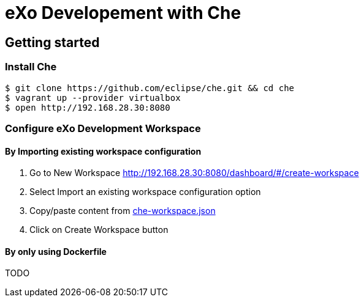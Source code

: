 = eXo Developement with Che
// URIs:
:uri-project-repo: https://github.com/exo-docker/exo-che
:repo-base-uri: {uri-project-repo}/blob/master/
ifdef::env-github[:repo-base-uri: link:]
:uri-task-workspace: {repo-base-uri}/task/che-workspace.json

== Getting started

=== Install Che

[source, shell]
--
$ git clone https://github.com/eclipse/che.git && cd che
$ vagrant up --provider virtualbox
$ open http://192.168.28.30:8080
--

=== Configure eXo Development Workspace

==== By Importing existing workspace configuration

. Go to +New Workspace+ http://192.168.28.30:8080/dashboard/#/create-workspace
. Select +Import an existing workspace configuration+ option
. Copy/paste content from {uri-task-workspace}[che-workspace.json]
. Click on +Create Workspace+ button

==== By only using Dockerfile

TODO

